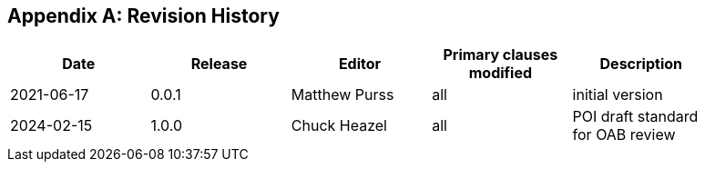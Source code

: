 [appendix]
== Revision History

[width="90%",options="header"]
|===
|Date |Release |Editor | Primary clauses modified |Description
|2021-06-17 |0.0.1 |Matthew Purss |all |initial version
|2024-02-15 |1.0.0 |Chuck Heazel |all | POI draft standard for OAB review
|===

